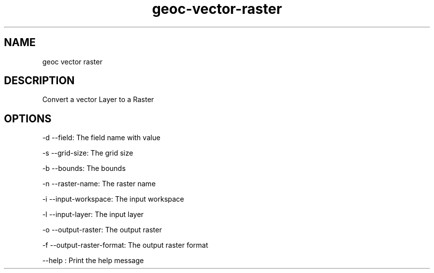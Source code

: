 .TH "geoc-vector-raster" "1" "5 May 2013" "version 0.1"
.SH NAME
geoc vector raster
.SH DESCRIPTION
Convert a vector Layer to a Raster
.SH OPTIONS
-d --field: The field name with value
.PP
-s --grid-size: The grid size
.PP
-b --bounds: The bounds
.PP
-n --raster-name: The raster name
.PP
-i --input-workspace: The input workspace
.PP
-l --input-layer: The input layer
.PP
-o --output-raster: The output raster
.PP
-f --output-raster-format: The output raster format
.PP
--help : Print the help message
.PP
